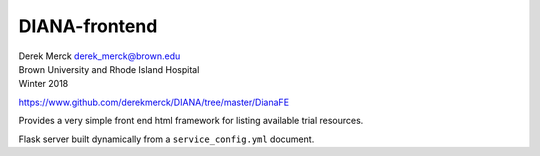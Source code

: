 DIANA-frontend
--------------

| Derek Merck derek_merck@brown.edu
| Brown University and Rhode Island Hospital
| Winter 2018

https://www.github.com/derekmerck/DIANA/tree/master/DianaFE

Provides a very simple front end html framework for listing available
trial resources.

Flask server built dynamically from a ``service_config.yml`` document.
